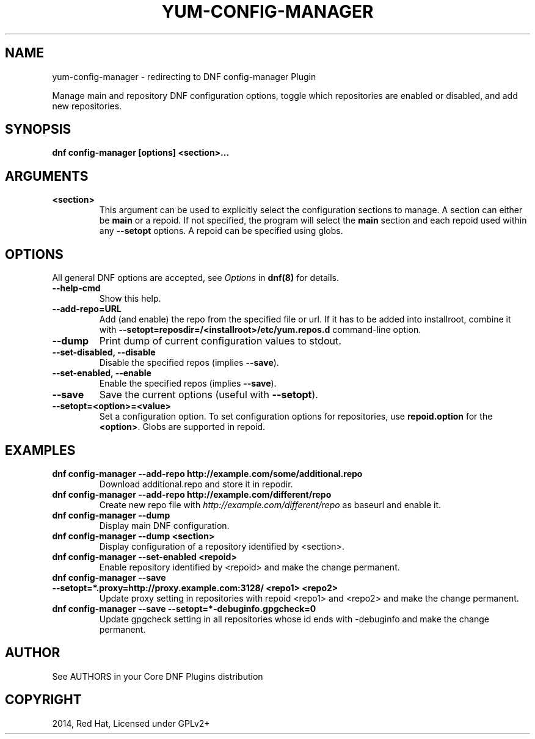 .\" Man page generated from reStructuredText.
.
.TH "YUM-CONFIG-MANAGER" "1" "Oct 23, 2020" "4.0.17" "dnf-plugins-core"
.SH NAME
yum-config-manager \- redirecting to DNF config-manager Plugin
.
.nr rst2man-indent-level 0
.
.de1 rstReportMargin
\\$1 \\n[an-margin]
level \\n[rst2man-indent-level]
level margin: \\n[rst2man-indent\\n[rst2man-indent-level]]
-
\\n[rst2man-indent0]
\\n[rst2man-indent1]
\\n[rst2man-indent2]
..
.de1 INDENT
.\" .rstReportMargin pre:
. RS \\$1
. nr rst2man-indent\\n[rst2man-indent-level] \\n[an-margin]
. nr rst2man-indent-level +1
.\" .rstReportMargin post:
..
.de UNINDENT
. RE
.\" indent \\n[an-margin]
.\" old: \\n[rst2man-indent\\n[rst2man-indent-level]]
.nr rst2man-indent-level -1
.\" new: \\n[rst2man-indent\\n[rst2man-indent-level]]
.in \\n[rst2man-indent\\n[rst2man-indent-level]]u
..
.sp
Manage main and repository DNF configuration options, toggle which
repositories are enabled or disabled, and add new repositories.
.SH SYNOPSIS
.sp
\fBdnf config\-manager [options] <section>...\fP
.SH ARGUMENTS
.INDENT 0.0
.TP
.B \fB<section>\fP
This argument can be used to explicitly select the configuration sections to manage.
A section can either be \fBmain\fP or a repoid.
If not specified, the program will select the \fBmain\fP section and each repoid
used within any \fB\-\-setopt\fP options.
A repoid can be specified using globs.
.UNINDENT
.SH OPTIONS
.sp
All general DNF options are accepted, see \fIOptions\fP in \fBdnf(8)\fP for details.
.INDENT 0.0
.TP
.B \fB\-\-help\-cmd\fP
Show this help.
.TP
.B \fB\-\-add\-repo=URL\fP
Add (and enable) the repo from the specified file or url. If it has to be added into installroot, combine it with
\fB\-\-setopt=reposdir=/<installroot>/etc/yum.repos.d\fP command\-line option.
.TP
.B \fB\-\-dump\fP
Print dump of current configuration values to stdout.
.TP
.B \fB\-\-set\-disabled\fP, \fB\-\-disable\fP
Disable the specified repos (implies \fB\-\-save\fP).
.TP
.B \fB\-\-set\-enabled\fP, \fB\-\-enable\fP
Enable the specified repos (implies \fB\-\-save\fP).
.TP
.B \fB\-\-save\fP
Save the current options (useful with \fB\-\-setopt\fP).
.TP
.B \fB\-\-setopt=<option>=<value>\fP
Set a configuration option. To set configuration options for repositories, use
\fBrepoid.option\fP for the \fB<option>\fP\&. Globs are supported in repoid.
.UNINDENT
.SH EXAMPLES
.INDENT 0.0
.TP
.B \fBdnf config\-manager \-\-add\-repo http://example.com/some/additional.repo\fP
Download additional.repo and store it in repodir.
.TP
.B \fBdnf config\-manager \-\-add\-repo http://example.com/different/repo\fP
Create new repo file with \fI\%http://example.com/different/repo\fP as baseurl and enable it.
.TP
.B \fBdnf config\-manager \-\-dump\fP
Display main DNF configuration.
.TP
.B \fBdnf config\-manager \-\-dump <section>\fP
Display configuration of a repository identified by <section>.
.TP
.B \fBdnf config\-manager \-\-set\-enabled <repoid>\fP
Enable repository identified by <repoid> and make the change permanent.
.TP
.B \fBdnf config\-manager \-\-save \-\-setopt=*.proxy=http://proxy.example.com:3128/ <repo1> <repo2>\fP
Update proxy setting in repositories with repoid <repo1> and <repo2> and make the change
permanent.
.TP
.B \fBdnf config\-manager \-\-save \-\-setopt=*\-debuginfo.gpgcheck=0\fP
Update gpgcheck setting in all repositories whose id ends with \-debuginfo and make the change permanent.
.UNINDENT
.SH AUTHOR
See AUTHORS in your Core DNF Plugins distribution
.SH COPYRIGHT
2014, Red Hat, Licensed under GPLv2+
.\" Generated by docutils manpage writer.
.
